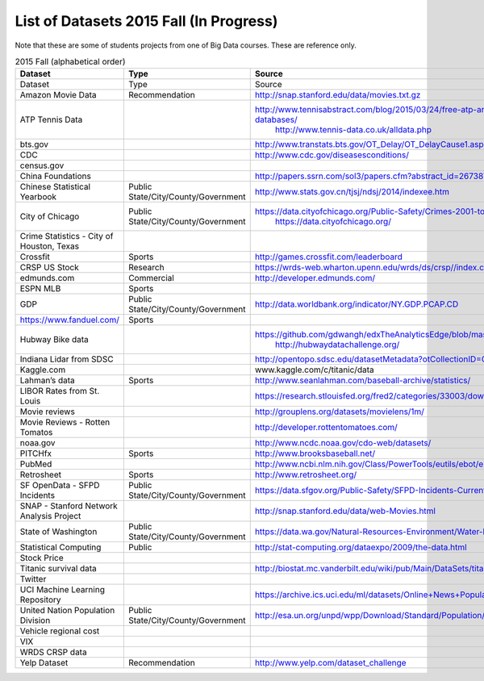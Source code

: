 .. _ref-list-of-datasets-2015-fall:

List of Datasets 2015 Fall (In Progress)
===============================================================================

Note that these are some of students projects from one of Big Data courses.
These are reference only.

.. csv-table:: 2015 Fall (alphabetical order)
   :header: Dataset,Type,Source

        Dataset,Type,Source
        Amazon Movie Data,Recommendation,http://snap.stanford.edu/data/movies.txt.gz
        ATP Tennis Data,,"http://www.tennisabstract.com/blog/2015/03/24/free-atp-and-wta-results-and-stats-databases/
        http://www.tennis-data.co.uk/alldata.php"
        bts.gov,,http://www.transtats.bts.gov/OT_Delay/OT_DelayCause1.asp
        CDC,,http://www.cdc.gov/diseasesconditions/
        census.gov,,
        China Foundations,,http://papers.ssrn.com/sol3/papers.cfm?abstract_id=2673879
        Chinese Statistical Yearbook,Public State/City/County/Government,"http://www.stats.gov.cn/tjsj/ndsj/2014/indexee.htm
        "
        City of Chicago,Public State/City/County/Government,"https://data.cityofchicago.org/Public-Safety/Crimes-2001-to-present/ijzp-q8t2
        https://data.cityofchicago.org/"
        "Crime Statistics - City of Houston, Texas",,
        Crossfit,Sports,http://games.crossfit.com/leaderboard
        CRSP US Stock,Research,https://wrds-web.wharton.upenn.edu/wrds/ds/crsp//index.cfm
        edmunds.com,Commercial,http://developer.edmunds.com/
        ESPN MLB,Sports,
        GDP,Public State/City/County/Government,http://data.worldbank.org/indicator/NY.GDP.PCAP.CD
        https://www.fanduel.com/,Sports,
        Hubway Bike data,,"https://github.com/gdwangh/edxTheAnalyticsEdge/blob/master/finalExam/HubwayTrips.csv
        http://hubwaydatachallenge.org/
        "
        Indiana Lidar from SDSC,,http://opentopo.sdsc.edu/datasetMetadata?otCollectionID=OT.062012.4326.1
        Kaggle.com,,www.kaggle.com/c/titanic/data
        Lahman’s data,Sports,http://www.seanlahman.com/baseball-archive/statistics/
        LIBOR Rates from St. Louis,,https://research.stlouisfed.org/fred2/categories/33003/downloaddata
        Movie reviews,,http://grouplens.org/datasets/movielens/1m/
        Movie Reviews - Rotten Tomatos,,http://developer.rottentomatoes.com/
        noaa.gov,,http://www.ncdc.noaa.gov/cdo-web/datasets/
        PITCHfx,Sports,http://www.brooksbaseball.net/
        PubMed,,http://www.ncbi.nlm.nih.gov/Class/PowerTools/eutils/ebot/ebot.cgi
        Retrosheet,Sports,http://www.retrosheet.org/
        SF OpenData - SFPD Incidents,Public State/City/County/Government,https://data.sfgov.org/Public-Safety/SFPD-Incidents-Current-Year-2015-/ritf-b9ki
        SNAP - Stanford Network Analysis Project,,http://snap.stanford.edu/data/web-Movies.html
        State of Washington,Public State/City/County/Government,https://data.wa.gov/Natural-Resources-Environment/Water-Right-Applications/9ubz-5r4b
        Statistical Computing,Public,http://stat-computing.org/dataexpo/2009/the-data.html
        Stock Price,,
        Titanic survival data,,"http://biostat.mc.vanderbilt.edu/wiki/pub/Main/DataSets/titanic3.xls
        "
        Twitter,,
        UCI Machine Learning Repository,,https://archive.ics.uci.edu/ml/datasets/Online+News+Popularity
        United Nation Population Division,Public State/City/County/Government,"http://esa.un.org/unpd/wpp/Download/Standard/Population/
        "
        Vehicle regional cost ,,
        VIX,,
        WRDS CRSP data,,
        Yelp Dataset,Recommendation,http://www.yelp.com/dataset_challenge

